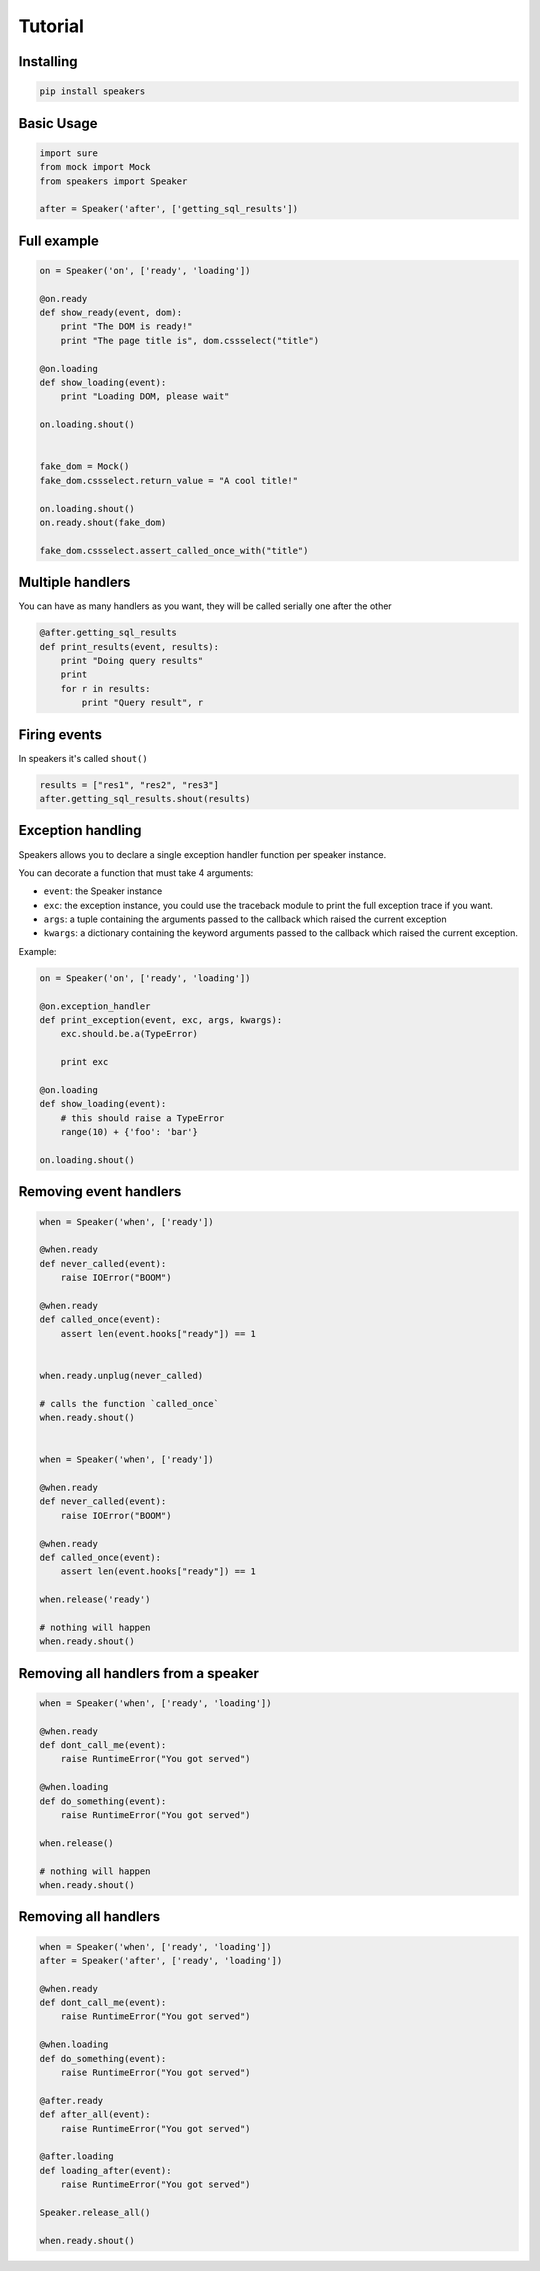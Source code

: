 .. _Tutorial:

.. AngryBirds documentation master file, created by
   sphinx-quickstart on Thu Nov 26 03:24:20 2015.
   You can adapt this file completely to your liking, but it should at least
   contain the root `toctree` directive.

Tutorial
========

Installing
----------

.. code:: bash

   pip install speakers


Basic Usage
-----------

.. code:: python

    import sure
    from mock import Mock
    from speakers import Speaker

    after = Speaker('after', ['getting_sql_results'])


Full example
------------

.. code:: python

    on = Speaker('on', ['ready', 'loading'])

    @on.ready
    def show_ready(event, dom):
        print "The DOM is ready!"
        print "The page title is", dom.cssselect("title")

    @on.loading
    def show_loading(event):
        print "Loading DOM, please wait"

    on.loading.shout()


    fake_dom = Mock()
    fake_dom.cssselect.return_value = "A cool title!"

    on.loading.shout()
    on.ready.shout(fake_dom)

    fake_dom.cssselect.assert_called_once_with("title")


Multiple handlers
-----------------

You can have as many handlers as you want, they will be called
serially one after the other

.. code:: python

    @after.getting_sql_results
    def print_results(event, results):
        print "Doing query results"
        print
        for r in results:
            print "Query result", r

Firing events
-------------

In speakers it's called ``shout()``

.. code:: python

    results = ["res1", "res2", "res3"]
    after.getting_sql_results.shout(results)

Exception handling
------------------

Speakers allows you to declare a single exception handler function per speaker instance.

You can decorate a function that must take 4 arguments:

* ``event``: the Speaker instance
* ``exc``: the exception instance, you could use the traceback module to print the full exception trace if you want.
* ``args``: a tuple containing the arguments passed to the callback which raised the current exception
* ``kwargs``: a dictionary containing the keyword arguments passed to the callback which raised the current exception.

Example:

.. code:: python

    on = Speaker('on', ['ready', 'loading'])

    @on.exception_handler
    def print_exception(event, exc, args, kwargs):
        exc.should.be.a(TypeError)

        print exc

    @on.loading
    def show_loading(event):
        # this should raise a TypeError
        range(10) + {'foo': 'bar'}

    on.loading.shout()


Removing event handlers
-----------------------

.. code:: python

    when = Speaker('when', ['ready'])

    @when.ready
    def never_called(event):
        raise IOError("BOOM")

    @when.ready
    def called_once(event):
        assert len(event.hooks["ready"]) == 1


    when.ready.unplug(never_called)

    # calls the function `called_once`
    when.ready.shout()


    when = Speaker('when', ['ready'])

    @when.ready
    def never_called(event):
        raise IOError("BOOM")

    @when.ready
    def called_once(event):
        assert len(event.hooks["ready"]) == 1

    when.release('ready')

    # nothing will happen
    when.ready.shout()


Removing all handlers from a speaker
------------------------------------

.. code:: python

    when = Speaker('when', ['ready', 'loading'])

    @when.ready
    def dont_call_me(event):
        raise RuntimeError("You got served")

    @when.loading
    def do_something(event):
        raise RuntimeError("You got served")

    when.release()

    # nothing will happen
    when.ready.shout()


Removing all handlers
---------------------

.. code:: python

    when = Speaker('when', ['ready', 'loading'])
    after = Speaker('after', ['ready', 'loading'])

    @when.ready
    def dont_call_me(event):
        raise RuntimeError("You got served")

    @when.loading
    def do_something(event):
        raise RuntimeError("You got served")

    @after.ready
    def after_all(event):
        raise RuntimeError("You got served")

    @after.loading
    def loading_after(event):
        raise RuntimeError("You got served")

    Speaker.release_all()

    when.ready.shout()
